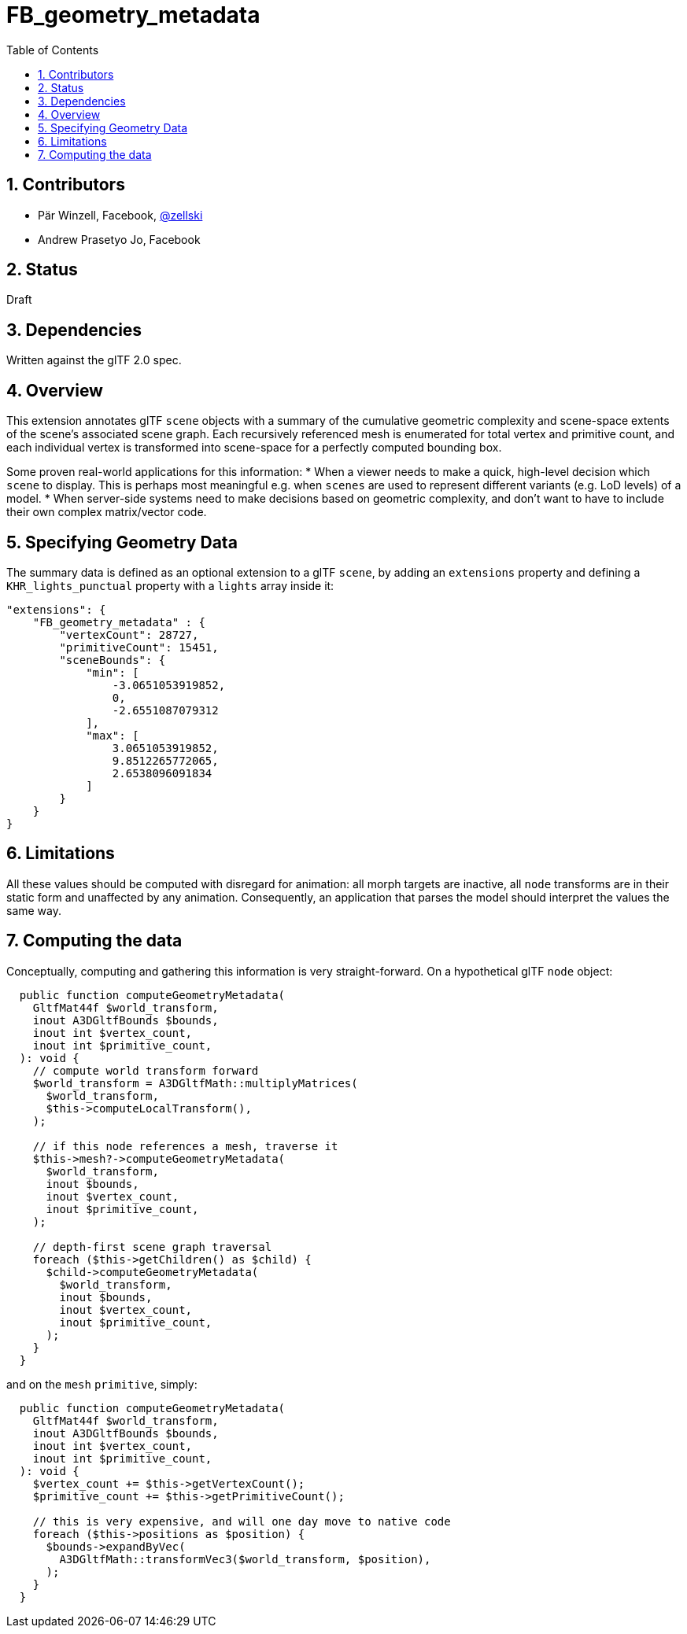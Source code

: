 = FB_geometry_metadata
:tmtitle: pass:q,r[^™^]
:regtitle: pass:q,r[^®^]
// (AUTHOR)
:data-uri:
:icons: font
:toc2:
:toclevels: 10
:sectnumlevels: 10
:max-width: 100%
:numbered:
:source-highlighter: coderay
:docinfo: shared-head
:docinfodir: ../..
:stem:

// :xrefstyle: short
// :listing-caption: Listing
:leveloffset: 1

= Contributors

  * Pär Winzell, Facebook, https://twitter.com/zellski[@zellski]
  * Andrew Prasetyo Jo, Facebook

= Status

Draft

= Dependencies

Written against the glTF 2.0 spec.

= Overview

This extension annotates glTF `scene` objects with a summary of the cumulative geometric complexity and scene-space extents of the scene's associated scene graph. Each recursively referenced mesh is enumerated for total vertex and primitive count, and each individual vertex is transformed into scene-space for a perfectly computed bounding box.

Some proven real-world applications for this information:
  * When a viewer needs to make a quick, high-level decision which `scene` to display. This is perhaps most meaningful e.g. when `scenes` are used to represent different variants (e.g. LoD levels) of a model.
  * When server-side systems need to make decisions based on geometric complexity, and don't want to have to include their own complex matrix/vector code.

= Specifying Geometry Data

The summary data is defined as an optional extension to a glTF `scene`, by adding an `extensions` property and defining a `KHR_lights_punctual` property with a `lights` array inside it:

[source,javascript]
----
"extensions": {
    "FB_geometry_metadata" : {
        "vertexCount": 28727,
        "primitiveCount": 15451,
        "sceneBounds": {
            "min": [
                -3.0651053919852,
                0,
                -2.6551087079312
            ],
            "max": [
                3.0651053919852,
                9.8512265772065,
                2.6538096091834
            ]
        }
    }
}
----

= Limitations

All these values should be computed with disregard for animation: all morph targets are inactive, all `node` transforms are in their static form and unaffected by any animation. Consequently, an application that parses the model should interpret the values the same way.

= Computing the data

Conceptually, computing and gathering this information is very straight-forward. On a hypothetical glTF `node` object:

[source,javascript]
----
  public function computeGeometryMetadata(
    GltfMat44f $world_transform,
    inout A3DGltfBounds $bounds,
    inout int $vertex_count,
    inout int $primitive_count,
  ): void {
    // compute world transform forward
    $world_transform = A3DGltfMath::multiplyMatrices(
      $world_transform,
      $this->computeLocalTransform(),
    );

    // if this node references a mesh, traverse it
    $this->mesh?->computeGeometryMetadata(
      $world_transform,
      inout $bounds,
      inout $vertex_count,
      inout $primitive_count,
    );

    // depth-first scene graph traversal
    foreach ($this->getChildren() as $child) {
      $child->computeGeometryMetadata(
        $world_transform,
        inout $bounds,
        inout $vertex_count,
        inout $primitive_count,
      );
    }
  }
----

and on the `mesh` `primitive`, simply:

[source,javascript]
----
  public function computeGeometryMetadata(
    GltfMat44f $world_transform,
    inout A3DGltfBounds $bounds,
    inout int $vertex_count,
    inout int $primitive_count,
  ): void {
    $vertex_count += $this->getVertexCount();
    $primitive_count += $this->getPrimitiveCount();

    // this is very expensive, and will one day move to native code
    foreach ($this->positions as $position) {
      $bounds->expandByVec(
        A3DGltfMath::transformVec3($world_transform, $position),
      );
    }
  }
----

